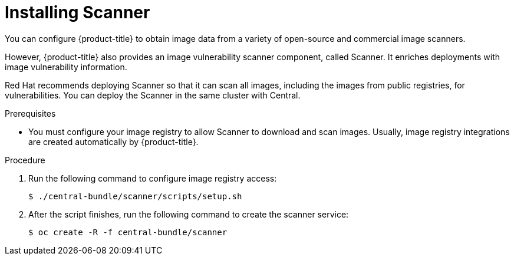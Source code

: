 // Module included in the following assemblies:
//
// * installing/install-quick-roxctl.adoc
:_mod-docs-content-type: PROCEDURE
[id="install-scanner-roxctl_{context}"]
= Installing Scanner

ifeval::["{context}" == "install-secured-cluster-cloud-other"]
:cloud-svc:
endif::[]


[role="_abstract"]
You can configure {product-title} to obtain image data from a variety of open-source and commercial image scanners.
//Link to image scanners topic

However, {product-title} also provides an image vulnerability scanner component, called Scanner. It enriches deployments with image vulnerability information.

Red{nbsp}Hat recommends deploying Scanner so that it can scan all images, including the images from public registries, for vulnerabilities.
You can deploy the Scanner in the same cluster with Central.

.Prerequisites
* You must configure your image registry to allow Scanner to download and scan images. Usually, image registry integrations are created automatically by {product-title}.
//See Image Registry integration for the details.

.Procedure
. Run the following command to configure image registry access:
+
[source,terminal]
----
$ ./central-bundle/scanner/scripts/setup.sh
----
. After the script finishes, run the following command to create the scanner service:
ifndef::cloud-svc[]
+
[source,terminal]
----
$ oc create -R -f central-bundle/scanner
----
endif::[]
ifdef::cloud-svc[]
+
[source,terminal]
----
$ kubectl create -R -f central-bundle/scanner
----
endif::[]


